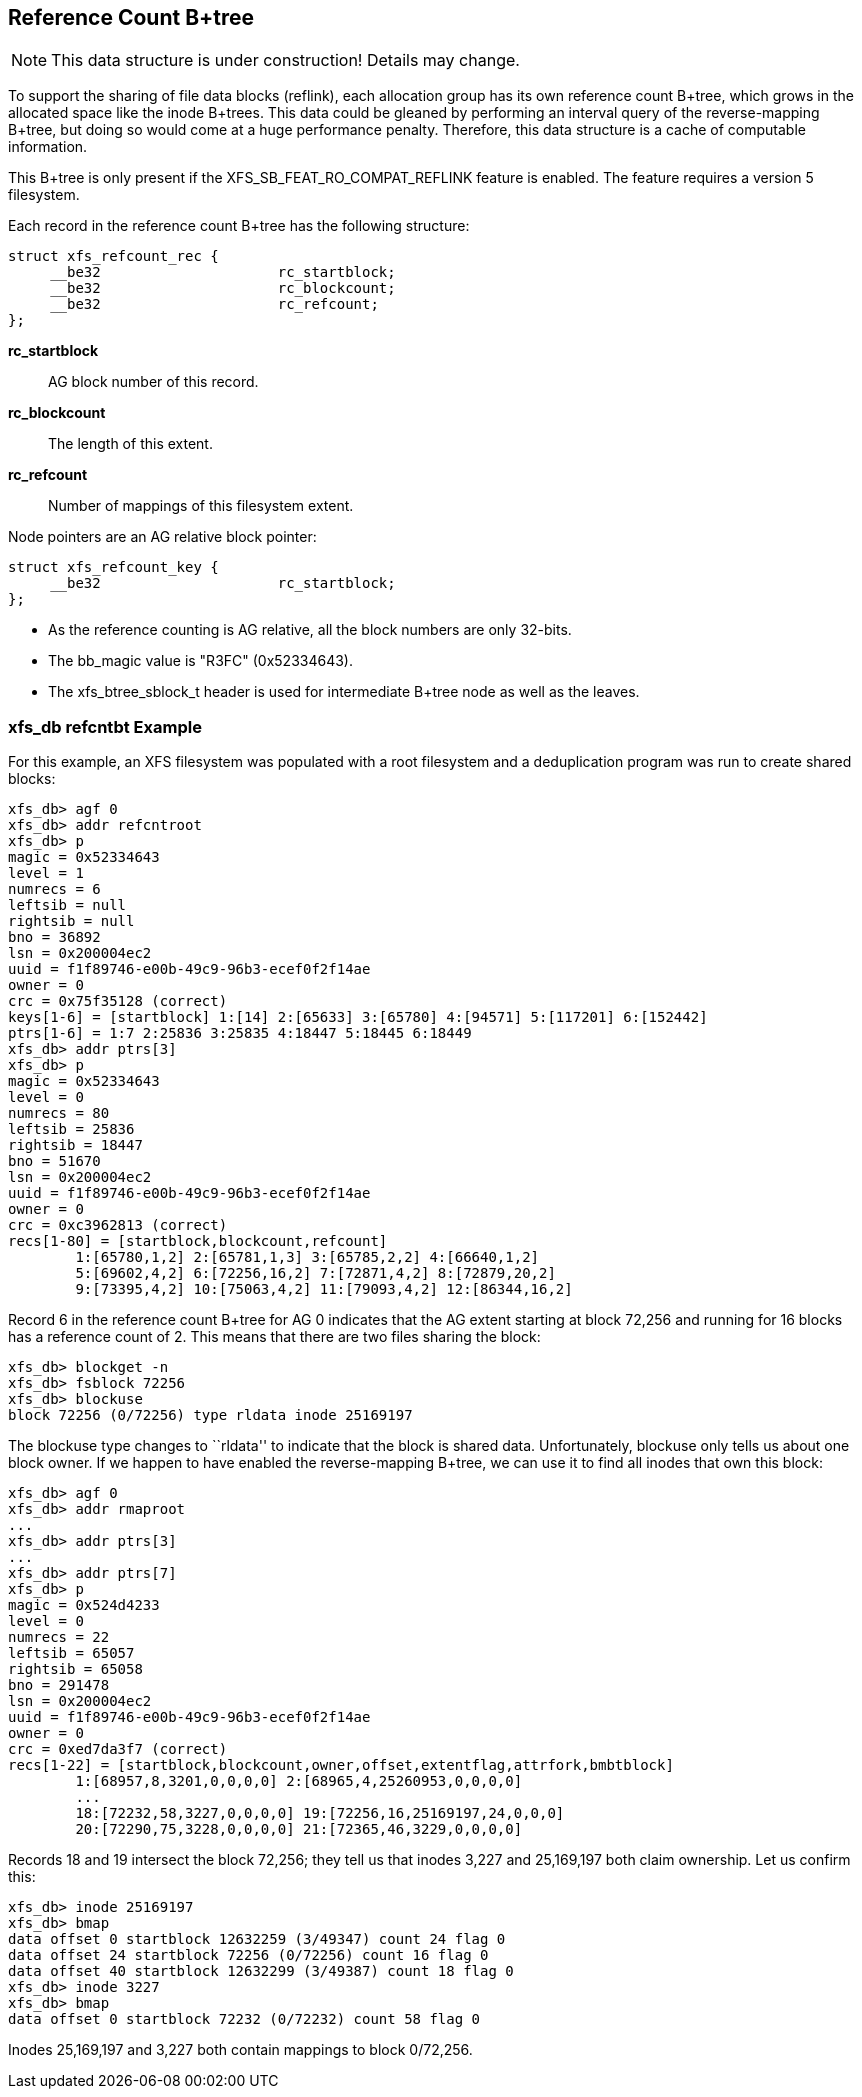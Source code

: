 [[Reference_Count_Btree]]
== Reference Count B+tree

[NOTE]
This data structure is under construction!  Details may change.

To support the sharing of file data blocks (reflink), each allocation group has
its own reference count B+tree, which grows in the allocated space like the
inode B+trees.  This data could be gleaned by performing an interval query of
the reverse-mapping B+tree, but doing so would come at a huge performance
penalty.  Therefore, this data structure is a cache of computable information.

This B+tree is only present if the +XFS_SB_FEAT_RO_COMPAT_REFLINK+
feature is enabled.  The feature requires a version 5 filesystem.

Each record in the reference count B+tree has the following structure:

[source, c]
----
struct xfs_refcount_rec {
     __be32                     rc_startblock;
     __be32                     rc_blockcount;
     __be32                     rc_refcount;
};
----

*rc_startblock*::
AG block number of this record.

*rc_blockcount*::
The length of this extent.

*rc_refcount*::
Number of mappings of this filesystem extent.

Node pointers are an AG relative block pointer:

[source, c]
----
struct xfs_refcount_key {
     __be32                     rc_startblock;
};
----

* As the reference counting is AG relative, all the block numbers are only
32-bits.
* The +bb_magic+ value is "R3FC" (0x52334643).
* The +xfs_btree_sblock_t+ header is used for intermediate B+tree node as well
as the leaves.

=== xfs_db refcntbt Example

For this example, an XFS filesystem was populated with a root filesystem and
a deduplication program was run to create shared blocks:

----
xfs_db> agf 0
xfs_db> addr refcntroot
xfs_db> p
magic = 0x52334643
level = 1
numrecs = 6
leftsib = null
rightsib = null
bno = 36892
lsn = 0x200004ec2
uuid = f1f89746-e00b-49c9-96b3-ecef0f2f14ae
owner = 0
crc = 0x75f35128 (correct)
keys[1-6] = [startblock] 1:[14] 2:[65633] 3:[65780] 4:[94571] 5:[117201] 6:[152442]
ptrs[1-6] = 1:7 2:25836 3:25835 4:18447 5:18445 6:18449
xfs_db> addr ptrs[3]
xfs_db> p
magic = 0x52334643
level = 0
numrecs = 80
leftsib = 25836
rightsib = 18447
bno = 51670
lsn = 0x200004ec2
uuid = f1f89746-e00b-49c9-96b3-ecef0f2f14ae
owner = 0
crc = 0xc3962813 (correct)
recs[1-80] = [startblock,blockcount,refcount]
        1:[65780,1,2] 2:[65781,1,3] 3:[65785,2,2] 4:[66640,1,2]
        5:[69602,4,2] 6:[72256,16,2] 7:[72871,4,2] 8:[72879,20,2]
        9:[73395,4,2] 10:[75063,4,2] 11:[79093,4,2] 12:[86344,16,2]
----

Record 6 in the reference count B+tree for AG 0 indicates that the AG extent
starting at block 72,256 and running for 16 blocks has a reference count of 2.
This means that there are two files sharing the block:

----
xfs_db> blockget -n
xfs_db> fsblock 72256
xfs_db> blockuse
block 72256 (0/72256) type rldata inode 25169197
----

The blockuse type changes to ``rldata'' to indicate that the block is shared
data.  Unfortunately, blockuse only tells us about one block owner.  If we
happen to have enabled the reverse-mapping B+tree, we can use it to find all
inodes that own this block:

----
xfs_db> agf 0
xfs_db> addr rmaproot
...
xfs_db> addr ptrs[3]
...
xfs_db> addr ptrs[7]
xfs_db> p
magic = 0x524d4233
level = 0
numrecs = 22
leftsib = 65057
rightsib = 65058
bno = 291478
lsn = 0x200004ec2
uuid = f1f89746-e00b-49c9-96b3-ecef0f2f14ae
owner = 0
crc = 0xed7da3f7 (correct)
recs[1-22] = [startblock,blockcount,owner,offset,extentflag,attrfork,bmbtblock]
        1:[68957,8,3201,0,0,0,0] 2:[68965,4,25260953,0,0,0,0]
        ...
        18:[72232,58,3227,0,0,0,0] 19:[72256,16,25169197,24,0,0,0]
        20:[72290,75,3228,0,0,0,0] 21:[72365,46,3229,0,0,0,0]
----

Records 18 and 19 intersect the block 72,256; they tell us that inodes 3,227
and 25,169,197 both claim ownership.  Let us confirm this:

----
xfs_db> inode 25169197
xfs_db> bmap
data offset 0 startblock 12632259 (3/49347) count 24 flag 0
data offset 24 startblock 72256 (0/72256) count 16 flag 0
data offset 40 startblock 12632299 (3/49387) count 18 flag 0
xfs_db> inode 3227
xfs_db> bmap
data offset 0 startblock 72232 (0/72232) count 58 flag 0
----

Inodes 25,169,197 and 3,227 both contain mappings to block 0/72,256.
